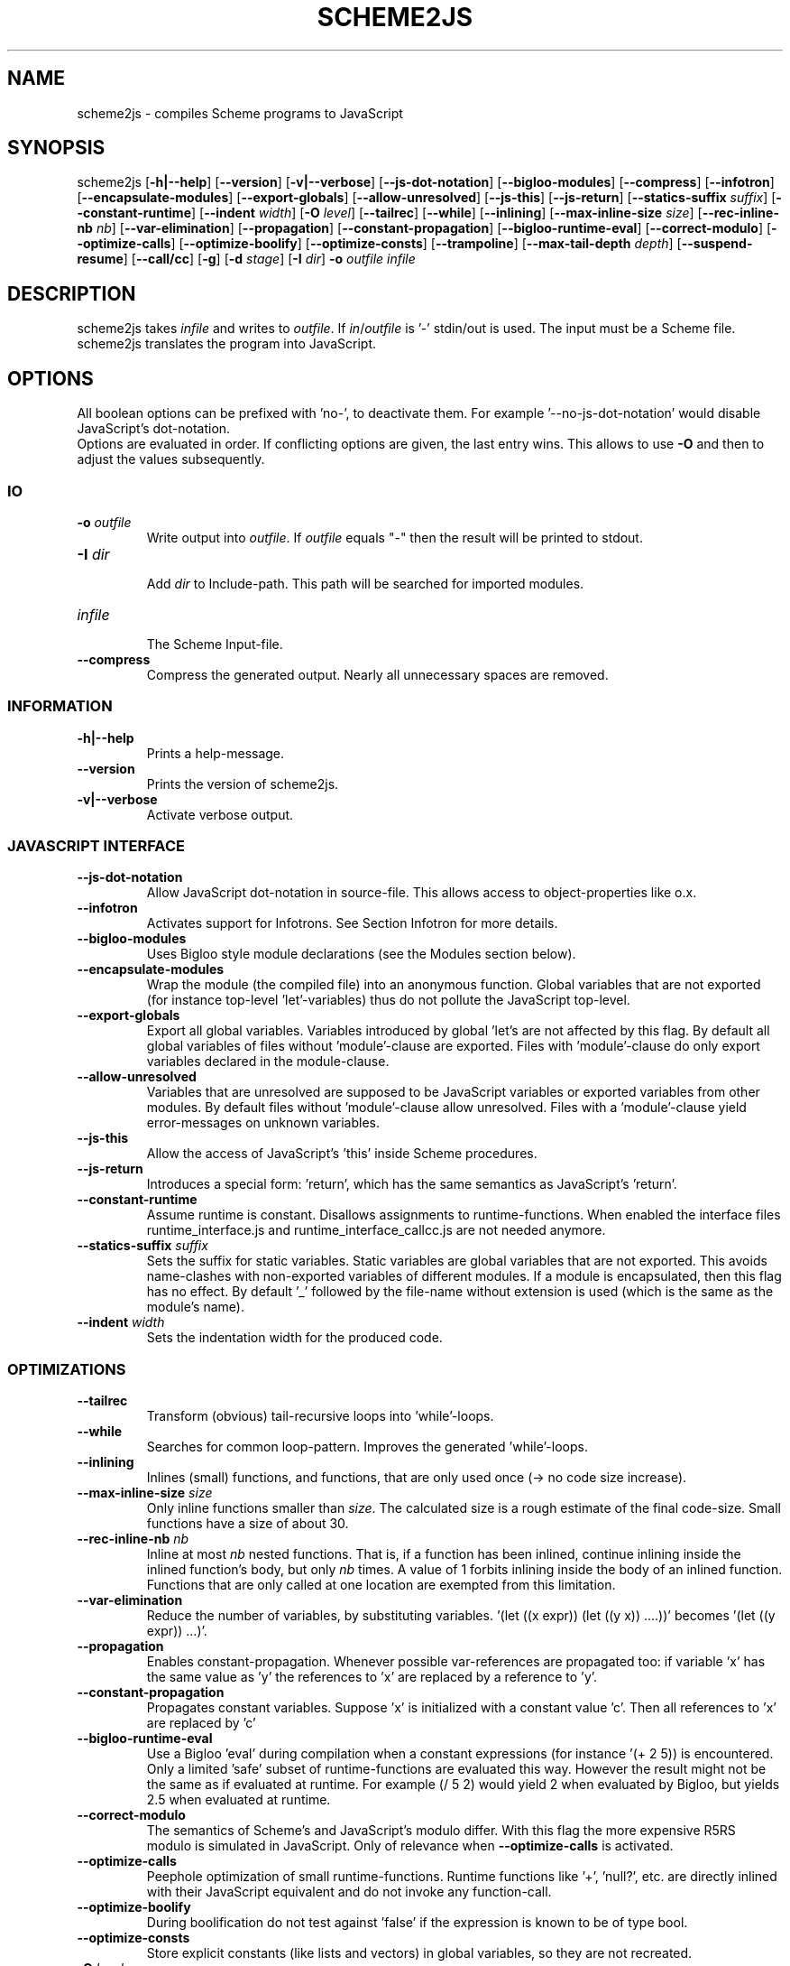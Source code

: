 '\" t
.\" Manual page created with latex2man on Sun Jul 17 15:54:28 CEST 2011
.\" NOTE: This file is generated, DO NOT EDIT.
.de Vb
.ft CW
.nf
..
.de Ve
.ft R

.fi
..
.TH "SCHEME2JS" "1" "17 July 2011" "Scheme to JavaScript compiler " "Scheme to JavaScript compiler "
.SH NAME

scheme2js
\- compiles Scheme programs to JavaScript 
.PP
.SH SYNOPSIS

scheme2js
[\fB\-h|\-\-help\fP]
[\fB\-\-version\fP]
[\fB\-v|\-\-verbose\fP]
[\fB\-\-js\-dot\-notation\fP]
[\fB\-\-bigloo\-modules\fP]
[\fB\-\-compress\fP]
[\fB\-\-infotron\fP]
[\fB\-\-encapsulate\-modules\fP]
[\fB\-\-export\-globals\fP]
[\fB\-\-allow\-unresolved\fP]
[\fB\-\-js\-this\fP]
[\fB\-\-js\-return\fP]
[\fB\-\-statics\-suffix\fP\fI suffix\fP]
[\fB\-\-constant\-runtime\fP]
[\fB\-\-indent\fP\fI width\fP]
[\fB\-O\fP\fI level\fP]
[\fB\-\-tailrec\fP]
[\fB\-\-while\fP]
[\fB\-\-inlining\fP]
[\fB\-\-max\-inline\-size\fP\fI size\fP]
[\fB\-\-rec\-inline\-nb\fP\fI nb\fP]
[\fB\-\-var\-elimination\fP]
[\fB\-\-propagation\fP]
[\fB\-\-constant\-propagation\fP]
[\fB\-\-bigloo\-runtime\-eval\fP]
[\fB\-\-correct\-modulo\fP]
[\fB\-\-optimize\-calls\fP]
[\fB\-\-optimize\-boolify\fP]
[\fB\-\-optimize\-consts\fP]
[\fB\-\-trampoline\fP]
[\fB\-\-max\-tail\-depth\fP\fI depth\fP]
[\fB\-\-suspend\-resume\fP]
[\fB\-\-call/cc\fP]
[\fB\-g\fP]
[\fB\-d\fP\fI stage\fP]
[\fB\-I\fP\fI dir\fP]
\fB\-o\fP\fI outfile\fP
\fIinfile\fP
.SH DESCRIPTION

scheme2js
takes \fIinfile\fP
and writes to \fIoutfile\fP\&.
If 
\fIin\fP/\fIoutfile\fP
is \&'\-\&'
stdin/out is used. The input must be a 
Scheme file. scheme2js
translates the program into JavaScript. 
.SH OPTIONS

All boolean options can be prefixed with \&'no\-\&',
to deactivate them. For 
example \&'\-\-no\-js\-dot\-notation\&'
would disable JavaScript\&'s dot\-notation.
.br
Options are evaluated in order. If conflicting options are given, the last 
entry wins. This allows to use \fB\-O\fP
and then to adjust the values subsequently. 
.SS IO
.PP
.TP
\fB\-o\fP\fI outfile\fP
 Write output into \fIoutfile\fP\&.
If \fIoutfile\fP
equals "\-" 
then the result will be printed to stdout. 
.TP
\fB\-I\fP\fI dir\fP
 Add \fIdir\fP
to Include\-path. This path will be searched for 
imported modules. 
.TP
\fIinfile\fP
 The Scheme Input\-file. 
.TP
\fB\-\-compress\fP
 Compress the generated output. Nearly all unnecessary 
spaces are removed. 
.PP
.SS INFORMATION
.PP
.TP
\fB\-h|\-\-help\fP
 Prints a help\-message. 
.TP
\fB\-\-version\fP
 Prints the version of scheme2js\&.
.TP
\fB\-v|\-\-verbose\fP
 Activate verbose output. 
.PP
.SS JAVASCRIPT INTERFACE
.PP
.TP
\fB\-\-js\-dot\-notation\fP
 Allow JavaScript dot\-notation in 
source\-file. This allows access to object\-properties like o.x\&. 
.TP
\fB\-\-infotron\fP
 Activates support for Infotrons. See Section Infotron 
for more details. 
.TP
\fB\-\-bigloo\-modules\fP
 Uses Bigloo style module declarations (see 
the Modules section below). 
.TP
\fB\-\-encapsulate\-modules\fP
 Wrap the module (the compiled file) into an 
anonymous function. Global variables that are not exported (for instance 
top\-level \&'let\&'\-variables)
thus do not pollute the JavaScript 
top\-level. 
.TP
\fB\-\-export\-globals\fP
 Export all global variables. Variables 
introduced by global \&'let\&'s
are not affected by this flag. By default 
all global variables of files without \&'module\&'\-clause are exported. Files with 
\&'module\&'\-clause do only export variables declared in the module\-clause. 
.TP
\fB\-\-allow\-unresolved\fP
 Variables that are unresolved are supposed to 
be JavaScript variables or exported variables from other modules. By default 
files without \&'module\&'\-clause allow unresolved. Files with a \&'module\&'\-clause 
yield error\-messages on unknown variables. 
.TP
\fB\-\-js\-this\fP
 Allow the access of JavaScript\&'s \&'this\&'
inside 
Scheme procedures. 
.TP
\fB\-\-js\-return\fP
 Introduces a special form: \&'return\&',
which has 
the same semantics as JavaScript\&'s \&'return\&'\&.
.TP
\fB\-\-constant\-runtime\fP
 Assume runtime is constant. Disallows 
assignments to runtime\-functions. When enabled the interface files 
runtime_interface.js
and 
runtime_interface_callcc.js
are not needed anymore. 
.TP
\fB\-\-statics\-suffix\fP\fI suffix\fP
 Sets the suffix for 
static variables. Static variables are global variables that are not 
exported. This avoids name\-clashes with non\-exported variables of different 
modules. If a module is encapsulated, then this flag has no effect. By default 
\&'_\&' followed by the file\-name without extension is used (which is the same as 
the module\&'s name). 
.TP
\fB\-\-indent\fP\fI width\fP
 Sets the indentation width for the 
produced code. 
.PP
.SS OPTIMIZATIONS
.PP
.TP
\fB\-\-tailrec\fP
 Transform (obvious) tail\-recursive loops into 
\&'while\&'\-loops.
.TP
\fB\-\-while\fP
 Searches for common loop\-pattern. Improves the generated 
\&'while\&'\-loops.
.TP
\fB\-\-inlining\fP
 Inlines (small) functions, and functions, that are only 
used once (\-> no code size increase). 
.TP
\fB\-\-max\-inline\-size\fP\fI size\fP
 Only inline functions smaller 
than \fIsize\fP\&.
The calculated size is a rough estimate of the final 
code\-size. Small functions have a size of about 30. 
.TP
\fB\-\-rec\-inline\-nb\fP\fI nb\fP
 Inline at most \fInb\fP
nested 
functions. That is, if a function has been inlined, continue inlining inside 
the inlined function\&'s body, but only \fInb\fP
times. A value of 1 forbits 
inlining inside the body of an inlined function. Functions that are only called 
at one location are exempted from this limitation. 
.TP
\fB\-\-var\-elimination\fP
 Reduce the number of variables, by substituting 
variables. \&'(let ((x expr)) (let ((y x)) ....))\&'
becomes 
\&'(let ((y expr)) ...)\&'\&.
.TP
\fB\-\-propagation\fP
 Enables constant\-propagation. Whenever possible 
var\-references are propagated too: if variable \&'x\&'
has the same value as 
\&'y\&'
the references to \&'x\&'
are replaced by a reference to 
\&'y\&'\&.
.TP
\fB\-\-constant\-propagation\fP
 Propagates constant variables. Suppose 
\&'x\&'
is initialized with a constant value \&'c\&'\&.
Then all references 
to \&'x\&'
are replaced by \&'c\&'
.TP
\fB\-\-bigloo\-runtime\-eval\fP
 Use a Bigloo \&'eval\&' during compilation when 
a constant expressions (for instance \&'(+ 2 5)) is encountered. Only a limited 
\&'safe\&' subset of runtime\-functions are evaluated this way. However the result 
might not be the same as if evaluated at runtime. For example (/ 5 2) would 
yield 2 when evaluated by Bigloo, but yields 2.5 when evaluated at runtime. 
.TP
\fB\-\-correct\-modulo\fP
 The semantics of Scheme\&'s and JavaScript\&'s modulo 
differ. With this flag the more expensive R5RS modulo is simulated in 
JavaScript. Only of relevance when \fB\-\-optimize\-calls\fP
is activated. 
.TP
\fB\-\-optimize\-calls\fP
 Peephole optimization of small 
runtime\-functions. Runtime functions like \&'+\&',
\&'null?\&',
etc. are 
directly inlined with their JavaScript equivalent and do not invoke any 
function\-call. 
.TP
\fB\-\-optimize\-boolify\fP
 During boolification do not test against 
\&'false\&'
if the expression is known to be of type bool. 
.TP
\fB\-\-optimize\-consts\fP
 Store explicit constants (like lists and 
vectors) in global variables, so they are not recreated. 
.TP
\fB\-O\fP\fI level\fP
 Sets the optimization level (default is 
\fB\-O \fP\fI 1\fP).
.br
Each optimization level enables/disables several flags at once: 
.RS
.TP
\-O0 
\fB\-\-no\-tailrec\fP
\fB\-\-no\-inlining\fP
\fB\-\-no\-inline\-runtime\fP
\fB\-\-no\-constant\-runtime\fP
\fB\-\-no\-propagation\fP
\fB\-\-no\-constant\-propagation\fP
\fB\-\-no\-while\fP
\fB\-\-correct\-modulo\fP
\fB\-\-no\-optimize\-calls\fP
\fB\-\-no\-optimize\-boolify\fP
\fB\-\-no\-optimize\-set!\fP
\fB\-\-max\-tail\-depth\fP\fI 40\fP
\fB\-\-no\-var\-elimination\fP
\fB\-\-no\-optimize\-consts\fP
\fB\-\-no\-bigloo\-runtime\-eval\fP
.TP
\-O1 
\fB\-\-tailrec\fP
\fB\-\-inlining\fP
\fB\-\-max\-rec\-inline\fP\fI 3\fP
\fB\-\-max\-inline\-size\fP\fI 30\fP
\fB\-\-inline\-runtime\fP
\fB\-\-constant\-runtime\fP
\fB\-\-propagation\fP
\fB\-\-constant\-propagation\fP
\fB\-\-while\fP
\fB\-\-no\-correct\-modulo\fP
\fB\-\-optimize\-calls\fP
\fB\-\-optimize\-boolify\fP
\fB\-\-optimize\-set!\fP
\fB\-\-max\-tail\-depth\fP\fI 40\fP
\fB\-\-var\-elimination\fP
\fB\-\-optimize\-consts\fP
\fB\-\-no\-bigloo\-runtime\-eval\fP
.TP
\-O2 
\fB\-\-tailrec\fP
\fB\-\-inlining\fP
\fB\-\-max\-rec\-inline\fP\fI 1\fP
\fB\-\-max\-inline\-size\fP\fI 15\fP
\fB\-\-no\-inline\-runtime\fP
\fB\-\-constant\-runtime\fP
\fB\-\-propagation\fP
\fB\-\-constant\-propagation\fP
\fB\-\-while\fP
\fB\-\-no\-correct\-modulo\fP
\fB\-\-optimize\-calls\fP
\fB\-\-optimize\-boolify\fP
\fB\-\-optimize\-set!\fP
\fB\-\-max\-tail\-depth\fP\fI 40\fP
\fB\-\-var\-elimination\fP
\fB\-\-optimize\-consts\fP
\fB\-\-bigloo\-runtime\-eval\fP
.TP
\-O3 
\fB\-\-tailrec\fP
\fB\-\-inlining\fP
\fB\-\-max\-rec\-inline\fP\fI 4\fP
\fB\-\-max\-inline\-size\fP\fI 45\fP
\fB\-\-inline\-runtime\fP
\fB\-\-constant\-runtime\fP
\fB\-\-propagation\fP
\fB\-\-constant\-propagation\fP
\fB\-\-while\fP
\fB\-\-no\-correct\-modulo\fP
\fB\-\-optimize\-calls\fP
\fB\-\-optimize\-boolify\fP
\fB\-\-optimize\-set!\fP
\fB\-\-max\-tail\-depth\fP\fI 40\fP
\fB\-\-var\-elimination\fP
\fB\-\-optimize\-consts\fP
.TP
\-Obench 
\fB\-\-tailrec\fP
\fB\-\-inlining\fP
\fB\-\-max\-rec\-inline\fP\fI 4\fP
\fB\-\-max\-inline\-size\fP\fI 45\fP
\fB\-\-inline\-runtime\fP
\fB\-\-constant\-runtime\fP
\fB\-\-propagation\fP
\fB\-\-constant\-propagation\fP
\fB\-\-while\fP
\fB\-\-no\-correct\-modulo\fP
\fB\-\-optimize\-calls\fP
\fB\-\-optimize\-boolify\fP
\fB\-\-optimize\-set!\fP
\fB\-\-max\-tail\-depth\fP\fI 40\fP
\fB\-\-var\-elimination\fP
\fB\-\-optimize\-consts\fP
\fB\-\-bigloo\-runtime\-eval\fP
.RE
.RS
.PP
.RE
.PP
.SS TRAMPOLINES AND CALL/CC
.PP
.RE
.TP
\fB\-\-trampoline\fP
 Enables trampolines. The given implementation does 
not provide naive trampolines, but a more efficient version that only 
returns trampolines after a constant number of tail\-calls. 
.TP
\fB\-\-max\-tail\-depth\fP\fI depth\fP
 Sets the maximum depth of 
consecutive tail\-calls before a trampoline is returned. This option is only 
relevant when trampolines are enabled. 
.TP
\fB\-\-suspend\-resume\fP
 Enables \&'suspend/resume\&',
a weaker (but 
faster) version of \&'call/cc\&'\&.
A call to \&'suspend\&'
captures the 
current continuation. \&'Suspend\&'
does not return however, and the only 
way to continue the execution is to invoke the captured continuation. The 
captured continuation can only be invoked once. This form is useful, when the 
program needs to pause, and wait for an event. 
.TP
\fB\-\-call/cc\fP
 Enables \&'call/cc\&'\&.
.TP
\fB\-\-extern\-invokes\-call/cc\fP
 Assume imported variables (or unresolved 
variables) call \&'call/cc\&'
(even if they do not have a \&'call/cc\&'
entry in their \&'export\&'\-clause).
.PP
.SS DEBUG
.PP
.TP
\fB\-g\fP
 Adds debugging information. 
.TP
\fB\-d\fP\fI stage\fP
 Depending on \&'stage\&'
either print 
the expanded source, or a Scheme\-version of the AST at the chosen compilation 
stage (into \fIoutfile\fP).
If you really need this, have a look at the 
source for valid \&'stage\&'s.
.PP
.SH FILES

.PP
.TP
share/runtime.js
 The runtime stripped of 
\&'call/cc\&'\-related
procedures. 
.TP
share/runtime_interface.js
 Compiled programs access 
the runtime through the variables declared in this file. Only needed, when 
\&'\-\-constant\-runtime\&'
is not used. 
.TP
share/runtime_callcc.js
 The \&'call/cc\&'
part of 
the runtime. If a program is compiled without \&'call/cc\&'
or 
\&'suspend/resume\&'
support, then this file is not needed. 
.TP
share/runtime_interface_callcc.js
 Compiled programs 
access the \&'call/cc\&'
runtime through variables declared in this 
file. Only needed, when the program has been compiled with \&'call/cc\&'
or 
\&'suspend/resume\&'
support and 
\&'\-\-constant\-runtime\&'
is not activated. 
.PP
.SH MODULES

Bigger programs can be split into modules. In this case the first expression 
of the input\-file must be a module\-clause. Currently two 
module\-clauses are supported. An old deprecated one, and a new one that has 
been modeled after Bigloo.
.br
For the new one see Bigloo. Contrary to Bigloo the file\-name and the 
module\-name must be the same (thus avoiding the need for an \&'\&.afile\&').
This limitation might be changed in future versions. In addition to the Bigloo 
clauses a \&'JS\&'
and \&'scheme2js\-pragma\&'
clause is supported. The 
\&'JS\&'
clause serves to import JavaScript variables. The 
\&'scheme2js\-pragma\&'
to add 
additional optimization information for exported variables. It 
is an A\-List with the variable\-name used as 
key. Here an example with all recognized optimization\-clauses:
.br
Explanatory example:
.br
.Vb
(module my\-module          ;; filename must be my\-module.scm/sch
  (import some\-other\-module
          and\-a\-second\-module)
  (include "some\-file"
           "another\-file")
  (export (macro macro1)  ;; a (define\-macro (macro1 ..) must be in the source
          (macro macro2)) ;; same here
  (export (my\-fun::bool arg ...) ;; a function returning a bool.
          my\-var)                ;; export simply a variable
  (scheme2js\-pragma       ;; optimization\-information for exported variables.
    (my\-fun (JS "myFun")          ;; use "myFun" as JS id for this variable.
            (call/cc? #t)           ;; this function may invoke call/cc,
            (call/cc\-params (0 2)))) ;;  but only if arg 0 or 2 invoke call/cc.
  (JS "some_JS_var"))       ;; import 'some_JS_var' as 'some_JS_var'
  (JS scheme\-var)           ;; import mangled form of 'scheme\-var' as 'scheme\-var'
  (JS (scm\-var "jsVar")     ;; import 'jsVar' as 'scm\-var'
      (scm\-var2 jsVar2)))   ;; imort  'jsVar2' as 'scm\-var2' (no mangling)
.Ve
Here is an example for the old deprecated module\-form:
.br
.Vb
(module my\-module          ;; filename must be my\-module.scm/sch
  (import some\-other\-module
          and\-a\-second\-module)
  (include "some\-file"
           "another\-file")
  (export\-macros           ;; export (and use in module) macros.
          (define\-macro (macro\-name ...) (...))) ;; same syntax as if in module\-body.
  (export (my\-fun?
            (JS js\-id)        ;; the JS\-id
            (type bool)    ;; declare (return\-)type of variable/function.
            (constant? #t) ;; must not be changed from the outside
            (call/cc? #t)  ;; may invoke call/cc
            (call/cc\-params (0 2))) ;; but only if arg 0 or 2 invoke call/cc.
          my\-var           ;; just export the variable without any additional information.
          my\-fun2)         ;; works for functions too.
  (JS                      ;; import from JavaScript (same syntax as 'export')
      (time\-out\-set! (JS setTimeout)) ;; import setTimeout as time\-out\-set!
      window))                        ;; import window as window
.Ve
The module\-name must be equal to the filename (minus path and extension).
.br
When exporting variables, only the variable\-name is needed. The 
\&'JS\&'
entry allows to export functions to JavaScript 
under a different name, and the remaining entries help scheme2js
to optimize the 
program.
.br
When module \&'foo\&'
is imported, then a file foo.scm or 
foo.sch is searched in the include\-directories (given with 
\fB\-I\fP
).
.br
Modules without any top\-level (but with a module\-clause) can be used to 
declare JavaScript functions and make them accessible to Scheme modules. 
.SH INFOTRONS

Infotrons are modules for JDA (\fBhttp://foundry.maya.com/jda/\fP).
When activated with \&'\-\-infotron\&'
scheme2js
recognizes modules starting 
with an \&'infotron\&'
clause as infotrons and compiles them accordingly. 
Main changes to plain modules are:
.br
\- infotrons start with \&'infotron\&'
instead of \&'module\&',
.br
\- they must not export any variables or macros
.br
\- they can declare \&'uuid\&'\-clauses
(or the more convenient 
\&'uuid\-seed\&'
string which is then used to construct a uuid),
.br
\- they can declare \&'properties\&'
that are accepted during the initial 
configuration.
.br
\- they can define the name for the initial configuration in the 
\&'config\-name\&'
clause. By default \&'config\&'
is used. and
.br
\- they can declare the inputs (\&'iterms\&')
and outputs (\&'oterms\&')
.br
\- top\-level must have defines at top.
.br
Example:
.br
.Vb
(infotron jsAlert
	  (uuid\-seed "jsAlert \- Florian Loitsch \- Inria")
	  (iterms (trigger_in on_trigger 10))
	  (oterms close_event_out)
	  (properties message))

(define (on_trigger msg)
   (alert config.message)
   (close_event_out msg))
.Ve
.SH SEE ALSO

Hop (\fBhttp://hop.inria.fr\fP)
.br
JDA (\fBhttp://foundry.maya.com/jda/\fP)
.br
R5RS (\fBhttp://www.schemers.org/Documents/Standards/R5RS/\fP)
.SH BUGS

Due to limitations in JavaScript, there are no integers (exact numbers).
.br
At the moment scheme2js
does not support hygienic macros.
.br
The \&'eval\&'
function is still missing, too.
.br
.PP
.SH AUTHOR

Florian Loitsch
.br
Email: \fBflorian.loitsch@sophia.inria.fr\fP
.SH VERSION

Version: 20110717 
.\" NOTE: This file is generated, DO NOT EDIT.
